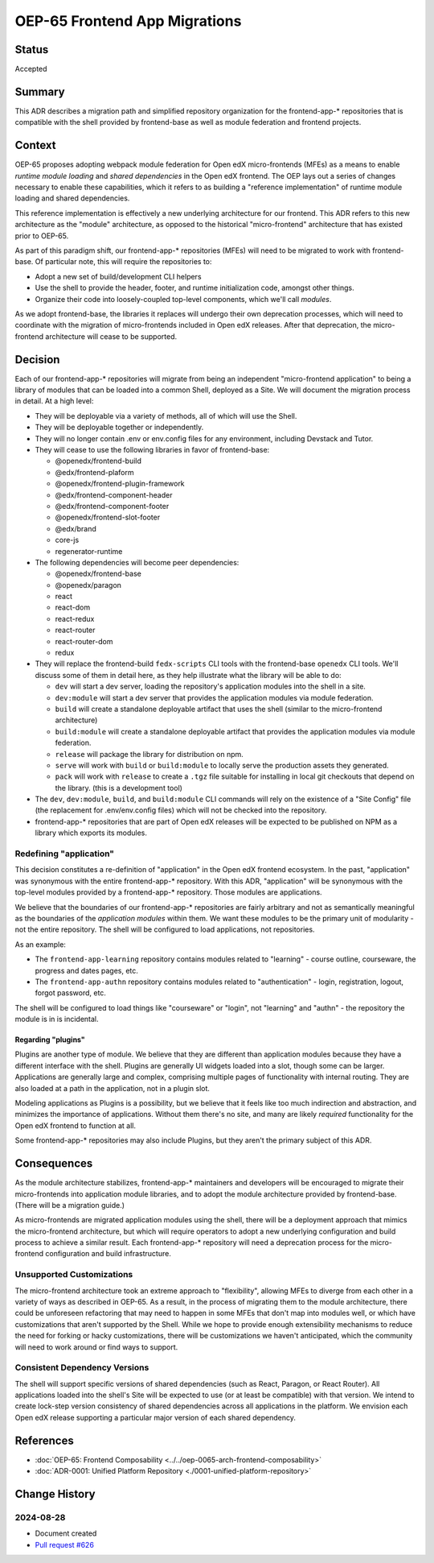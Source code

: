OEP-65 Frontend App Migrations
##############################

Status
******

Accepted

Summary
*******

This ADR describes a migration path and simplified repository organization for the frontend-app-* repositories that is compatible with the shell provided by frontend-base as well as module federation and frontend projects.

Context
*******

OEP-65 proposes adopting webpack module federation for Open edX micro-frontends (MFEs) as a means to enable *runtime module loading* and *shared dependencies* in the Open edX frontend.  The OEP lays out a series of changes necessary to enable these capabilities, which it refers to as building a "reference implementation" of runtime module loading and shared dependencies.

This reference implementation is effectively a new underlying architecture for our frontend. This ADR refers to this new architecture as the "module" architecture, as opposed to the historical "micro-frontend" architecture that has existed prior to OEP-65.

As part of this paradigm shift, our frontend-app-* repositories (MFEs) will need to be migrated to work with frontend-base.  Of particular note, this will require the repositories to:

* Adopt a new set of build/development CLI helpers
* Use the shell to provide the header, footer, and runtime initialization code, amongst other things.
* Organize their code into loosely-coupled top-level components, which we'll call *modules*.

As we adopt frontend-base, the libraries it replaces will undergo their own deprecation processes, which will need to coordinate with the migration of micro-frontends included in Open edX releases.  After that deprecation, the micro-frontend architecture will cease to be supported.

Decision
********

Each of our frontend-app-* repositories will migrate from being an independent "micro-frontend application" to being a library of modules that can be loaded into a common Shell, deployed as a Site.  We will document the migration process in detail.  At a high level:

* They will be deployable via a variety of methods, all of which will use the Shell.
* They will be deployable together or independently.
* They will no longer contain .env or env.config files for any environment, including Devstack and Tutor.
* They will cease to use the following libraries in favor of frontend-base:

  * @openedx/frontend-build
  * @edx/frontend-plaform
  * @openedx/frontend-plugin-framework
  * @edx/frontend-component-header
  * @edx/frontend-component-footer
  * @openedx/frontend-slot-footer
  * @edx/brand
  * core-js
  * regenerator-runtime

* The following dependencies will become peer dependencies:

  * @openedx/frontend-base
  * @openedx/paragon
  * react
  * react-dom
  * react-redux
  * react-router
  * react-router-dom
  * redux

* They will replace the frontend-build ``fedx-scripts`` CLI tools with the frontend-base ``openedx`` CLI tools.  We'll discuss some of them in detail here, as they help illustrate what the library will be able to do:

  * ``dev`` will start a dev server, loading the repository's application modules into the shell in a site.
  * ``dev:module`` will start a dev server that provides the application modules via module federation.
  * ``build`` will create a standalone deployable artifact that uses the shell (similar to the micro-frontend architecture)
  * ``build:module`` will create a standalone deployable artifact that provides the application modules via module federation.
  * ``release`` will package the library for distribution on npm.
  * ``serve`` will work with ``build`` or ``build:module`` to locally serve the production assets they generated.
  * ``pack`` will work with ``release`` to create a ``.tgz`` file suitable for installing in local git checkouts that depend on the library.  (this is a development tool)

* The ``dev``, ``dev:module``, ``build``, and ``build:module`` CLI commands will rely on the existence of a "Site Config" file (the replacement for .env/env.config files) which will not be checked into the repository.
* frontend-app-* repositories that are part of Open edX releases will be expected to be published on NPM as a library which exports its modules.

Redefining "application"
========================

This decision constitutes a re-definition of "application" in the Open edX frontend ecosystem.  In the past, "application" was synonymous with the entire frontend-app-* repository.  With this ADR, "application" will be synonymous with the top-level modules provided by a frontend-app-* repository. Those modules are applications.

We believe that the boundaries of our frontend-app-* repositories are fairly arbitrary and not as semantically meaningful as the boundaries of the *application modules* within them.  We want these modules to be the primary unit of modularity - not the entire repository.  The shell will be configured to load applications, not repositories.

As an example:

* The ``frontend-app-learning`` repository contains modules related to "learning" - course outline, courseware, the progress and dates pages, etc.
* The ``frontend-app-authn`` repository contains modules related to "authentication" - login, registration, logout, forgot password, etc.

The shell will be configured to load things like "courseware" or "login", not "learning" and "authn" - the repository the module is in is incidental.

Regarding "plugins"
-------------------

Plugins are another type of module.  We believe that they are different than application modules because they have a different interface with the shell.  Plugins are generally UI widgets loaded into a slot, though some can be larger.  Applications are generally large and complex, comprising multiple pages of functionality with internal routing.  They are also loaded at a path in the application, not in a plugin slot.

Modeling applications as Plugins is a possibility, but we believe that it feels like too much indirection and abstraction, and minimizes the importance of applications.  Without them there's no site, and many are likely *required* functionality for the Open edX frontend to function at all.

Some frontend-app-* repositories may also include Plugins, but they aren't the primary subject of this ADR.

Consequences
************

As the module architecture stabilizes, frontend-app-* maintainers and developers will be encouraged to migrate their micro-frontends into application module libraries, and to adopt the module architecture provided by frontend-base.  (There will be a migration guide.)

As micro-frontends are migrated application modules using the shell, there will be a deployment approach that mimics the micro-frontend architecture, but which will require operators to adopt a new underlying configuration and build process to achieve a similar result.  Each frontend-app-* repository will need a deprecation process for the micro-frontend configuration and build infrastructure.

Unsupported Customizations
==========================

The micro-frontend architecture took an extreme approach to "flexibility", allowing MFEs to diverge from each other in a variety of ways as described in OEP-65.  As a result, in the process of migrating them to the module architecture, there could be unforeseen refactoring that may need to happen in some MFEs that don't map into modules well, or which have customizations that aren't supported by the Shell.  While we hope to provide enough extensibility mechanisms to reduce the need for forking or hacky customizations, there will be customizations we haven't anticipated, which the community will need to work around or find ways to support.

Consistent Dependency Versions
==============================

The shell will support specific versions of shared dependencies (such as React, Paragon, or React Router).  All applications loaded into the shell's Site will be expected to use (or at least be compatible) with that version.  We intend to create lock-step version consistency of shared dependencies across all applications in the platform.  We envision each Open edX release supporting a particular major version of each shared dependency.

References
**********

* :doc:`OEP-65: Frontend Composability <../../oep-0065-arch-frontend-composability>`
* :doc:`ADR-0001: Unified Platform Repository <./0001-unified-platform-repository>`

Change History
**************

2024-08-28
==========

* Document created
* `Pull request #626 <https://github.com/openedx/open-edx-proposals/pull/626>`_

